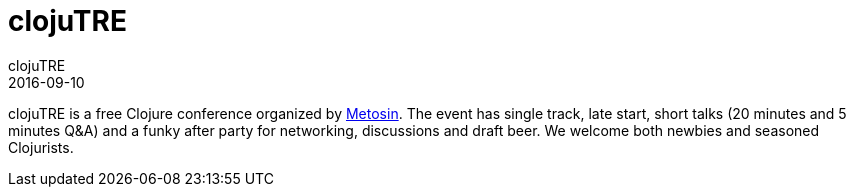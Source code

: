 = clojuTRE
clojuTRE
2016-09-10
:jbake-type: event
:jbake-edition: 2016
:jbake-link: http://clojutre.org/2016/
:jbake-location: Tampere, Finland
:jbake-start: 2016-09-10
:jbake-end: 2016-09-10

clojuTRE is a free Clojure conference organized by http://www.metosin.fi/[Metosin]. The event has single track, late start, short talks (20 minutes and 5 minutes Q&A) and a funky after party for networking, discussions and draft beer. We welcome both newbies and seasoned Clojurists.

